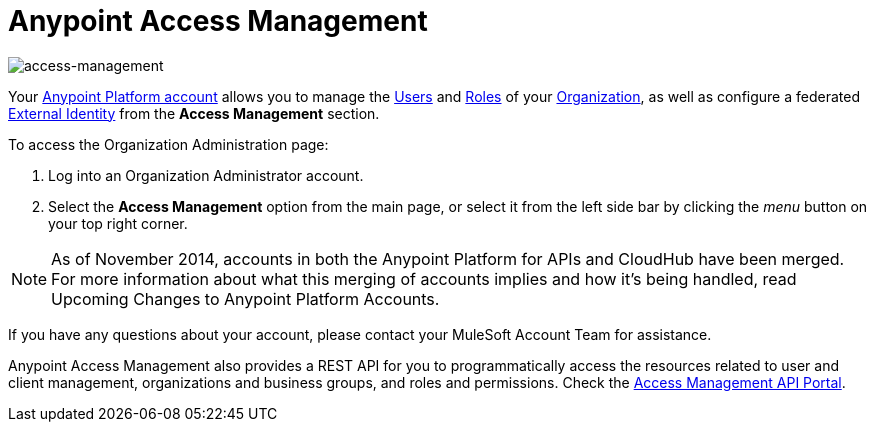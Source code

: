 = Anypoint Access Management
:keywords: anypoint platform, permissions, configuring

image::index-f9c53.png[access-management]

Your link:https://anypoint.mulesoft.com/#/signup[Anypoint Platform account] allows you to manage the link:/access-management/users[Users] and link:/access-management/roles[Roles] of your link:/access-management/organization[Organization], as well as configure a federated link:/access-management/external-identity[External Identity] from the *Access Management* section.


To access the Organization Administration page:

. Log into an Organization Administrator account.
. Select the *Access Management* option from the main page, or select it from the left side bar by clicking the _menu_ button on your top right corner.


[NOTE]
As of November 2014, accounts in both the Anypoint Platform for APIs and CloudHub have been merged. For more information about what this merging of accounts implies and how it's being handled, read Upcoming Changes to Anypoint Platform Accounts.

If you have any questions about your account, please contact your MuleSoft Account Team for assistance.

Anypoint Access Management also provides a REST API for you to programmatically access the resources related to user and client management, organizations and business groups, and roles and permissions.
Check the link:https://anypoint.mulesoft.com/apiplatform/anypoint-platform/#/portals/organizations/68ef9520-24e9-4cf2-b2f5-620025690913/apis/11270/versions/11646/pages/11244[Access Management API Portal].
